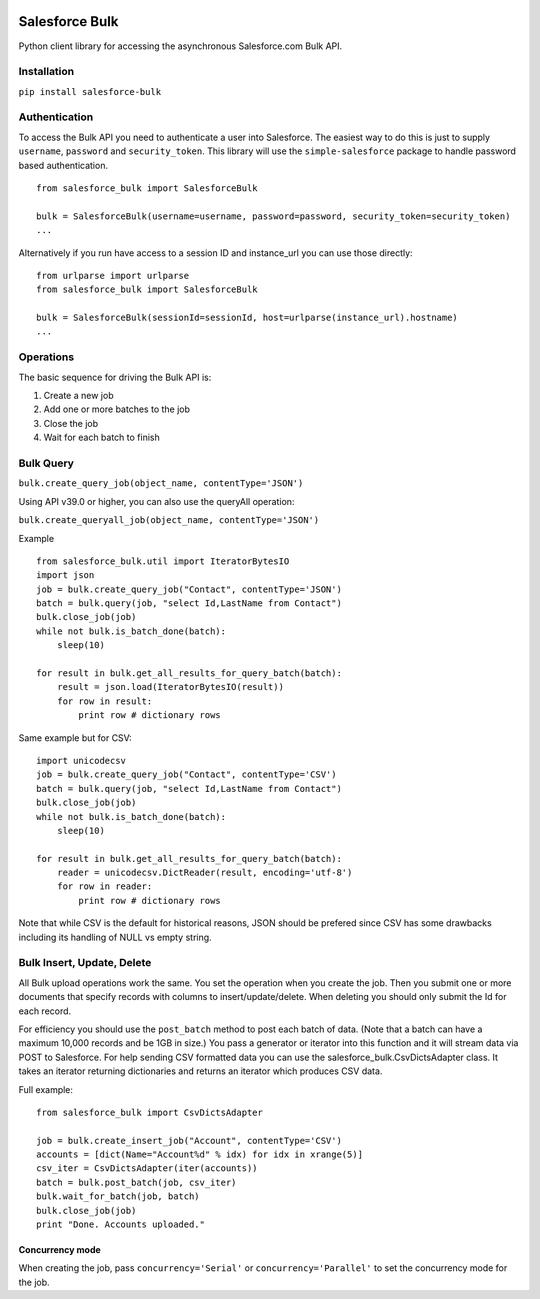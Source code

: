 .. figure:: https://travis-ci.org/heroku/salesforce-bulk.svg?branch=master
   :alt: travis-badge

Salesforce Bulk
===============

Python client library for accessing the asynchronous Salesforce.com Bulk
API.

Installation
------------

``pip install salesforce-bulk``

Authentication
--------------

To access the Bulk API you need to authenticate a user into Salesforce.
The easiest way to do this is just to supply ``username``, ``password``
and ``security_token``. This library will use the ``simple-salesforce``
package to handle password based authentication.

::

    from salesforce_bulk import SalesforceBulk

    bulk = SalesforceBulk(username=username, password=password, security_token=security_token)
    ...

Alternatively if you run have access to a session ID and instance\_url
you can use those directly:

::

    from urlparse import urlparse
    from salesforce_bulk import SalesforceBulk

    bulk = SalesforceBulk(sessionId=sessionId, host=urlparse(instance_url).hostname)
    ...

Operations
----------

The basic sequence for driving the Bulk API is:

1. Create a new job
2. Add one or more batches to the job
3. Close the job
4. Wait for each batch to finish

Bulk Query
----------

``bulk.create_query_job(object_name, contentType='JSON')``

Using API v39.0 or higher, you can also use the queryAll operation:

``bulk.create_queryall_job(object_name, contentType='JSON')``

Example

::

    from salesforce_bulk.util import IteratorBytesIO
    import json
    job = bulk.create_query_job("Contact", contentType='JSON')
    batch = bulk.query(job, "select Id,LastName from Contact")
    bulk.close_job(job)
    while not bulk.is_batch_done(batch):
        sleep(10)

    for result in bulk.get_all_results_for_query_batch(batch):
        result = json.load(IteratorBytesIO(result))
        for row in result:
            print row # dictionary rows

Same example but for CSV:

::

    import unicodecsv
    job = bulk.create_query_job("Contact", contentType='CSV')
    batch = bulk.query(job, "select Id,LastName from Contact")
    bulk.close_job(job)
    while not bulk.is_batch_done(batch):
        sleep(10)

    for result in bulk.get_all_results_for_query_batch(batch):
        reader = unicodecsv.DictReader(result, encoding='utf-8')
        for row in reader:
            print row # dictionary rows

Note that while CSV is the default for historical reasons, JSON should
be prefered since CSV has some drawbacks including its handling of NULL
vs empty string.

Bulk Insert, Update, Delete
---------------------------

All Bulk upload operations work the same. You set the operation when you
create the job. Then you submit one or more documents that specify
records with columns to insert/update/delete. When deleting you should
only submit the Id for each record.

For efficiency you should use the ``post_batch`` method to post each
batch of data. (Note that a batch can have a maximum 10,000 records and
be 1GB in size.) You pass a generator or iterator into this function and
it will stream data via POST to Salesforce. For help sending CSV
formatted data you can use the salesforce\_bulk.CsvDictsAdapter class.
It takes an iterator returning dictionaries and returns an iterator
which produces CSV data.

Full example:

::

    from salesforce_bulk import CsvDictsAdapter

    job = bulk.create_insert_job("Account", contentType='CSV')
    accounts = [dict(Name="Account%d" % idx) for idx in xrange(5)]
    csv_iter = CsvDictsAdapter(iter(accounts))
    batch = bulk.post_batch(job, csv_iter)
    bulk.wait_for_batch(job, batch)
    bulk.close_job(job)
    print "Done. Accounts uploaded."

Concurrency mode
~~~~~~~~~~~~~~~~

When creating the job, pass ``concurrency='Serial'`` or
``concurrency='Parallel'`` to set the concurrency mode for the job.


